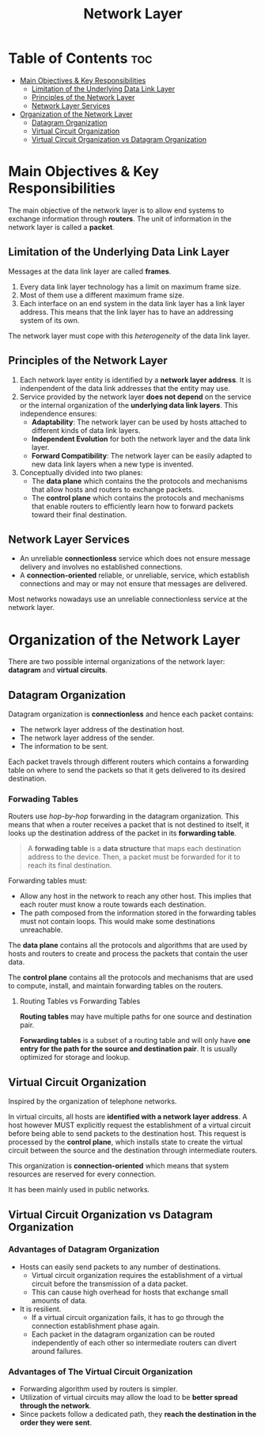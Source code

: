 :PROPERTIES:
:ID:       FBE26796-7C93-4221-9192-CD1079C2432B
:END:
#+title: Network Layer
#+tags: [[id:E59543ED-E1EB-4206-9A38-0F5DE15DB819][TCP/IP Model]]

* Table of Contents :toc:
- [[#main-objectives--key-responsibilities][Main Objectives & Key Responsibilities]]
  - [[#limitation-of-the-underlying-data-link-layer][Limitation of the Underlying Data Link Layer]]
  - [[#principles-of-the-network-layer][Principles of the Network Layer]]
  - [[#network-layer-services][Network Layer Services]]
- [[#organization-of-the-network-layer][Organization of the Network Layer]]
  - [[#datagram-organization][Datagram Organization]]
  - [[#virtual-circuit-organization][Virtual Circuit Organization]]
  - [[#virtual-circuit-organization-vs-datagram-organization][Virtual Circuit Organization vs Datagram Organization]]

* Main Objectives & Key Responsibilities

The main objective of the network layer is to allow end systems to exchange information through *routers*. The unit of information in the network layer is called a *packet*.

** Limitation of the Underlying Data Link Layer

Messages at the data link layer are called *frames*.

1. Every data link layer technology has a limit on maximum frame size.
2. Most of them use a different maximum frame size.
3. Each interface on an end system in the data link layer has a link layer address. This means that the link layer has to have an addressing system of its own.

The network layer must cope with this /heterogeneity/ of the data link layer.

** Principles of the Network Layer

1. Each network layer entity is identified by a *network layer address*. It is indenpendent of the data link addresses that the entity may use.
2. Service provided by the network layer *does not depend* on the service or the internal organization of the *underlying data link layers*. This independence ensures:
   - *Adaptability*: The network layer can be used by hosts attached to different kinds of data link layers.
   - *Independent Evolution* for both the network layer and the data link layer.
   - *Forward Compatibility*: The network layer can be easily adapted to new data link layers when a new type is invented.
3. Conceptually divided into two planes:
   - The *data plane* which contains the the protocols and mechanisms that allow hosts and routers to exchange packets.
   - The *control plane* which contains the protocols and mechanisms that enable routers to efficiently learn how to forward packets toward their final destination.

** Network Layer Services

- An unreliable *connectionless* service which does not ensure message delivery and involves no established connections.
- A *connection-oriented* reliable, or unreliable, service, which establish connections and may or may not ensure that messages are delivered.

Most networks nowadays use an unreliable connectionless service at the network layer.

* Organization of the Network Layer

There are two possible internal organizations of the network layer: *datagram* and *virtual circuits*.

** Datagram Organization

Datagram organization is *connectionless* and hence each packet contains:
- The network layer address of the destination host.
- The network layer address of the sender.
- The information to be sent.

Each packet travels through different routers which contains a forwarding table on where to send the packets so that it gets delivered to its desired destination.

*** Forwading Tables

Routers use /hop-by-hop/ forwarding in the datagram organization. This means that when a router receives a packet that is not destined to itself, it looks up the destination address of the packet in its *forwarding table*.

#+begin_quote
A *forwading table* is a *data structure* that maps each destination address to the device. Then, a packet must be forwarded for it to reach its final destination.
#+end_quote

Forwarding tables must:
- Allow any host in the network to reach any other host. This implies that each router must know a route towards each destination.
- The path composed from the information stored in the forwarding tables must not contain loops. This would make some destinations unreachable.

The *data plane* contains all the protocols and algorithms that are used by hosts and routers to create and process the packets that contain the user data.

The *control plane* contains all the protocols and mechanisms that are used to compute, install, and maintain forwarding tables on the routers.

**** Routing Tables vs Forwarding Tables

*Routing tables* may have multiple paths for one source and destination pair.

*Forwarding tables* is a subset of a routing table and will only have *one entry for the path for the source and destination pair*. It is usually optimized for storage and lookup.

** Virtual Circuit Organization

Inspired by the organization of telephone networks.

In virtual circuits, all hosts are *identified with a network layer address*. A host however MUST explicitly request the establishment of a virtual circuit before being able to send packets to the destination host. This request is processed by the *control plane*, which installs state to create the virtual circuit between the source and the destination through intermediate routers.

This organization is *connection-oriented* which means that system resources are reserved for every connection.

It has been mainly used in public networks.

** Virtual Circuit Organization vs Datagram Organization

*** Advantages of Datagram Organization

- Hosts can easily send packets to any number of destinations.
  - Virtual circuit organization requires the establishment of a virtual circuit before the transmission of a data packet.
  - This can cause high overhead for hosts that exchange small amounts of data.
- It is resilient.
  - If a virtual circuit organization fails, it has to go through the connection establishment phase again.
  - Each packet in the datagram organization can be routed independently of each other so intermediate routers can divert around failures.

*** Advantages of The Virtual Circuit Organization

- Forwarding algorithm used by routers is simpler.
- Utilization of virtual circuits may allow the load to be *better spread through the network*.
- Since packets follow a dedicated path, they *reach the destination in the order they were sent*.
